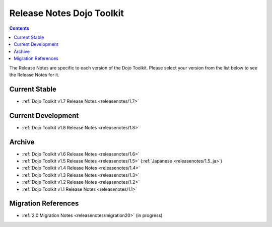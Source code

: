 .. _releasenotes/index:

==========================
Release Notes Dojo Toolkit
==========================

.. contents ::
    :depth: 2

The Release Notes are specific to each version of the Dojo Toolkit. Please select your version from the list below to 
see the Release Notes for it.

Current Stable
==============

* :ref:`Dojo Toolkit v1.7 Release Notes <releasenotes/1.7>`

Current Development
===================

* :ref:`Dojo Toolkit v1.8 Release Notes <releasenotes/1.8>`

Archive
=======

* :ref:`Dojo Toolkit v1.6 Release Notes <releasenotes/1.6>`
* :ref:`Dojo Toolkit v1.5 Release Notes <releasenotes/1.5>` (:ref:`Japanese <releasenotes/1.5_ja>`)
* :ref:`Dojo Toolkit v1.4 Release Notes <releasenotes/1.4>`
* :ref:`Dojo Toolkit v1.3 Release Notes <releasenotes/1.3>`
* :ref:`Dojo Toolkit v1.2 Release Notes <releasenotes/1.2>`
* :ref:`Dojo Toolkit v1.1 Release Notes <releasenotes/1.1>`

Migration References
====================
* :ref:`2.0 Migration Notes <releasenotes/migration20>` (in progress)

